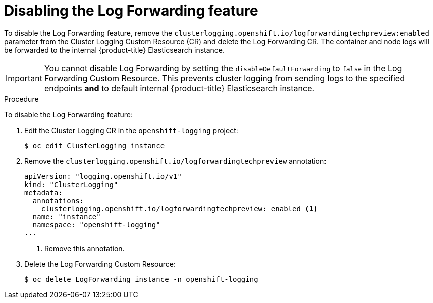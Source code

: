 // Module included in the following assemblies:
//
// * logging/cluster-logging-external.adoc

[id="cluster-logging-log-forwarding-disable_{context}"]
= Disabling the Log Forwarding feature

To disable the Log Forwarding feature, remove the `clusterlogging.openshift.io/logforwardingtechpreview:enabled` parameter from the Cluster Logging Custom Resource (CR) and delete the Log Forwarding CR. The container and node logs will be forwarded to the internal {product-title} Elasticsearch instance.

[IMPORTANT]
====
You cannot disable Log Forwarding by setting the `disableDefaultForwarding` to `false` in the Log Forwarding Custom Resource. This prevents cluster logging from sending logs to the specified endpoints *and* to default internal {product-title} Elasticsearch instance. 
====

.Procedure

To disable the Log Forwarding feature:

. Edit the Cluster Logging CR in the `openshift-logging` project:
+
----
$ oc edit ClusterLogging instance
----

. Remove the `clusterlogging.openshift.io/logforwardingtechpreview` annotation:
+
[source,yaml]
----
apiVersion: "logging.openshift.io/v1"
kind: "ClusterLogging"
metadata:
  annotations:
    clusterlogging.openshift.io/logforwardingtechpreview: enabled <1>
  name: "instance"
  namespace: "openshift-logging"
...
----
<1> Remove this annotation.

. Delete the Log Forwarding Custom Resource:
+
----
$ oc delete LogForwarding instance -n openshift-logging 
----

